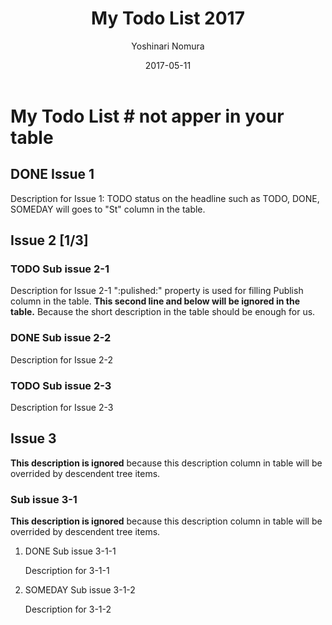 #+TITLE: My Todo List 2017
#+AUTHOR: Yoshinari Nomura
#+DATE: 2017-05-11

# org-file must be started by #+TITLE:
# It is used for telling org-files from markdown.
# Each text under the headline is inserted in "Description" column in table row.
# First level headline is ignored, second to fourth level headlines are
# used for issue level "Large", "Middle", "Small"

* My Todo List # not apper in your table

** DONE Issue 1
   Description for Issue 1: TODO status on the headline such as TODO, DONE, SOMEDAY will goes to "St" column in the table.

** Issue 2 [1/3]
*** TODO Sub issue 2-1
    :PROPERTIES:
    :published: pub21
    :END:

    Description for Issue 2-1 ":pulished:" property is used for filling Publish column in the table.
    *This second line and below will be ignored in the table.*
    Because the short description in the table should be enough for us.

*** DONE Sub issue 2-2
    :PROPERTIES:
    :published: pub22
    :END:

    Description for Issue 2-2

*** TODO Sub issue 2-3
    :PROPERTIES:
    :published: pub23
    :END:

    Description for Issue 2-3

** Issue 3

   *This description is ignored*
   because this description column in table
   will be overrided by descendent tree items.

*** Sub issue 3-1
    *This description is ignored*
    because this description column in table
    will be overrided by descendent tree items.

**** DONE Sub issue 3-1-1
     :PROPERTIES:
     :published: pub311
     :END:

     Description for 3-1-1

**** SOMEDAY Sub issue 3-1-2
     :PROPERTIES:
     :published: pub312
     :END:

     Description for 3-1-2

** COMMENT MEMO
   # COMMENT headline and descendents are ignored.
   blah...
